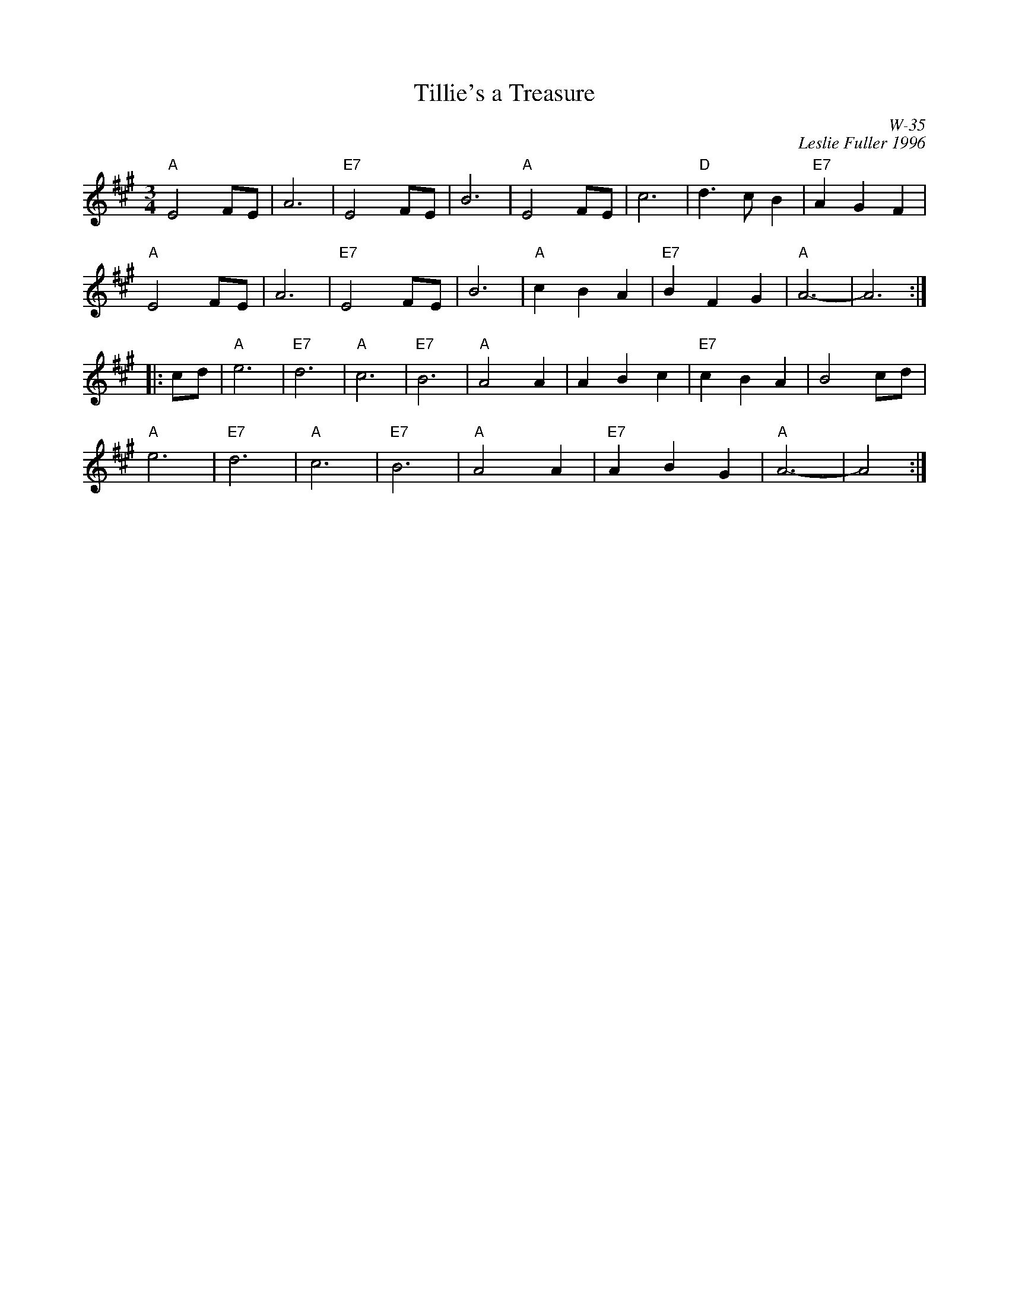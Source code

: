 X:1
T: Tillie's a Treasure
I:
C: W-35
C: Leslie Fuller 1996
Z:
R: Waltz
M: 3/4
K: A
"A"E4 FE| A6| "E7"E4 FE| B6| "A"E4 FE| c6| "D"d3c B2| "E7"A2 G2 F2|
"A"E4 FE| A6| "E7"E4 FE| B6| "A"c2 B2 A2| "E7"B2 F2 G2| "A"A6-| A6 :|
|:\
cd| "A"e6| "E7"d6| "A"c6| "E7"B6| "A"A4 A2| A2 B2 c2| "E7"c2 B2 A2| B4 cd|
    "A"e6| "E7"d6| "A"c6| "E7"B6| "A"A4 A2| "E7"A2 B2 G2| "A"A6-| A4 :|
%
